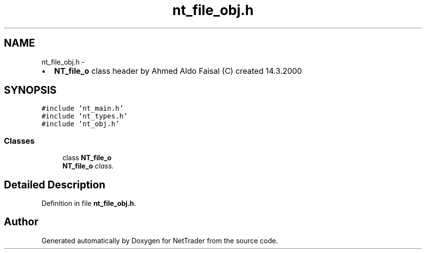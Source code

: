 .TH "nt_file_obj.h" 3 "Wed Nov 17 2010" "Version 0.5" "NetTrader" \" -*- nroff -*-
.ad l
.nh
.SH NAME
nt_file_obj.h \- 
.PP
.IP "\(bu" 2
\fBNT_file_o\fP class header by Ahmed Aldo Faisal (C) created 14.3.2000 
.PP
 

.SH SYNOPSIS
.br
.PP
\fC#include 'nt_main.h'\fP
.br
\fC#include 'nt_types.h'\fP
.br
\fC#include 'nt_obj.h'\fP
.br

.SS "Classes"

.in +1c
.ti -1c
.RI "class \fBNT_file_o\fP"
.br
.RI "\fI\fBNT_file_o\fP class. \fP"
.in -1c
.SH "Detailed Description"
.PP 

.PP
Definition in file \fBnt_file_obj.h\fP.
.SH "Author"
.PP 
Generated automatically by Doxygen for NetTrader from the source code.
